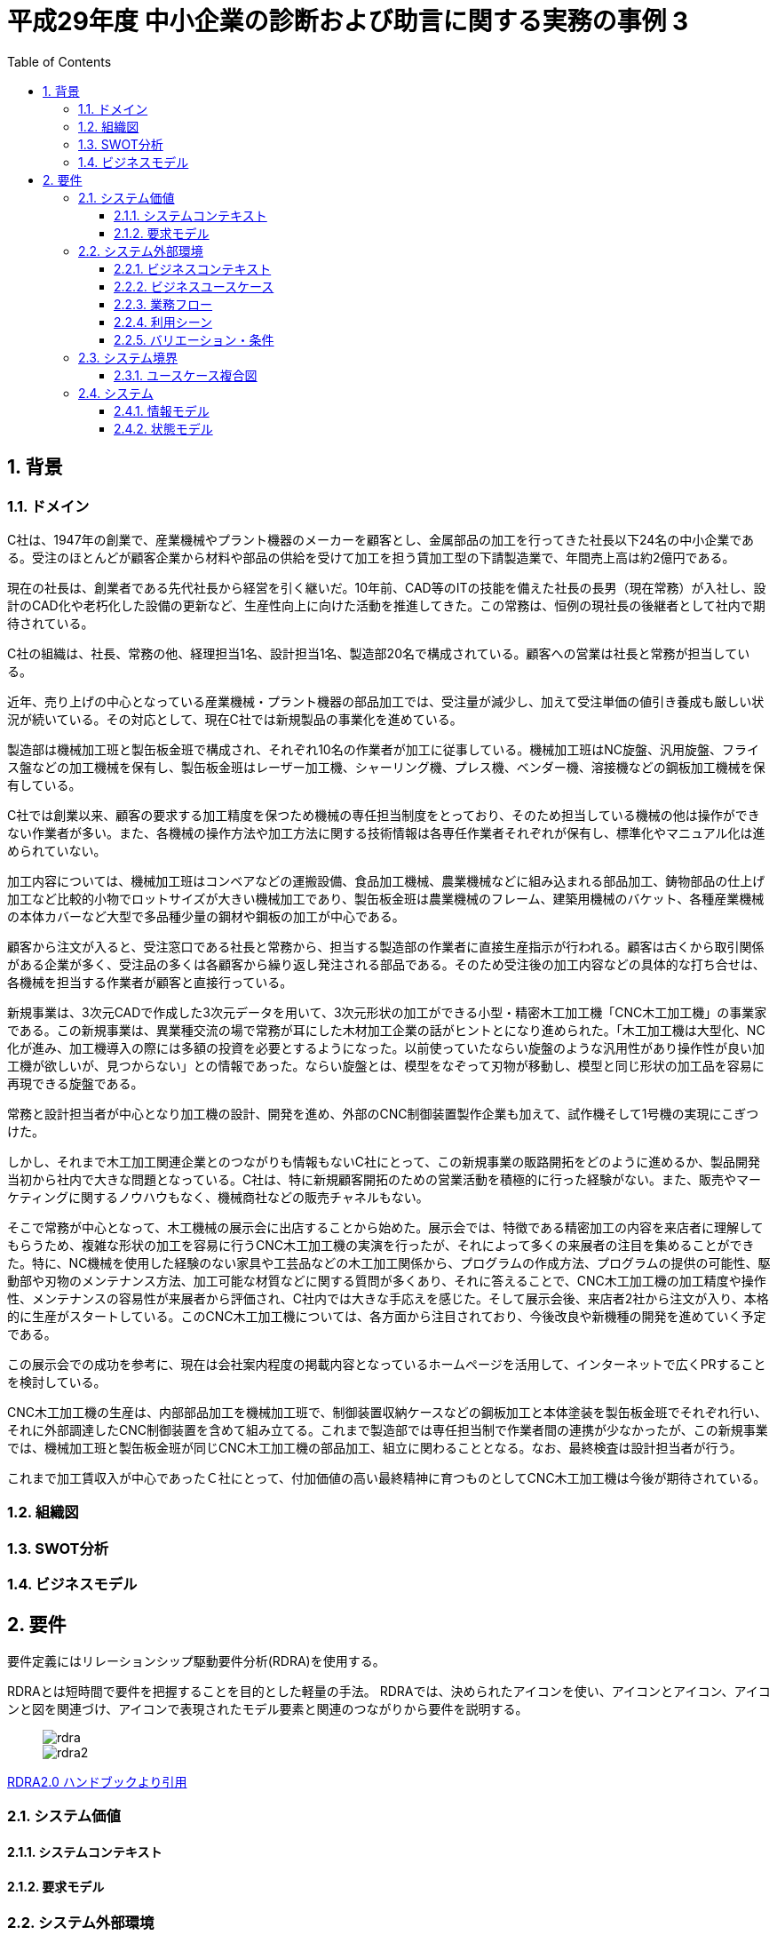 :toc: left
:toclevels: 5
:sectnums:
:stem:
:source-highlighter: coderay

= 平成29年度 中小企業の診断および助言に関する実務の事例 3

== 背景

=== ドメイン

[C社の概要]
C社は、1947年の創業で、産業機械やプラント機器のメーカーを顧客とし、金属部品の加工を行ってきた社長以下24名の中小企業である。受注のほとんどが顧客企業から材料や部品の供給を受けて加工を担う賃加工型の下請製造業で、年間売上高は約2億円である。

現在の社長は、創業者である先代社長から経営を引く継いだ。10年前、CAD等のITの技能を備えた社長の長男（現在常務）が入社し、設計のCAD化や老朽化した設備の更新など、生産性向上に向けた活動を推進してきた。この常務は、恒例の現社長の後継者として社内で期待されている。

C社の組織は、社長、常務の他、経理担当1名、設計担当1名、製造部20名で構成されている。顧客への営業は社長と常務が担当している。

近年、売り上げの中心となっている産業機械・プラント機器の部品加工では、受注量が減少し、加えて受注単価の値引き養成も厳しい状況が続いている。その対応として、現在C社では新規製品の事業化を進めている。

[生産概要]
製造部は機械加工班と製缶板金班で構成され、それぞれ10名の作業者が加工に従事している。機械加工班はNC旋盤、汎用旋盤、フライス盤などの加工機械を保有し、製缶板金班はレーザー加工機、シャーリング機、プレス機、ベンダー機、溶接機などの鋼板加工機械を保有している。

C社では創業以来、顧客の要求する加工精度を保つため機械の専任担当制度をとっており、そのため担当している機械の他は操作ができない作業者が多い。また、各機械の操作方法や加工方法に関する技術情報は各専任作業者それぞれが保有し、標準化やマニュアル化は進められていない。

加工内容については、機械加工班はコンベアなどの運搬設備、食品加工機械、農業機械などに組み込まれる部品加工、鋳物部品の仕上げ加工など比較的小物でロットサイズが大きい機械加工であり、製缶板金班は農業機械のフレーム、建築用機械のバケット、各種産業機械の本体カバーなど大型で多品種少量の鋼材や鋼板の加工が中心である。

顧客から注文が入ると、受注窓口である社長と常務から、担当する製造部の作業者に直接生産指示が行われる。顧客は古くから取引関係がある企業が多く、受注品の多くは各顧客から繰り返し発注される部品である。そのため受注後の加工内容などの具体的な打ち合せは、各機械を担当する作業者が顧客と直接行っている。

[新規事業の概要]
新規事業は、3次元CADで作成した3次元データを用いて、3次元形状の加工ができる小型・精密木工加工機「CNC木工加工機」の事業家である。この新規事業は、異業種交流の場で常務が耳にした木材加工企業の話がヒントとになり進められた。「木工加工機は大型化、NC化が進み、加工機導入の際には多額の投資を必要とするようになった。以前使っていたならい旋盤のような汎用性があり操作性が良い加工機が欲しいが、見つからない」との情報であった。ならい旋盤とは、模型をなぞって刃物が移動し、模型と同じ形状の加工品を容易に再現できる旋盤である。

常務と設計担当者が中心となり加工機の設計、開発を進め、外部のCNC制御装置製作企業も加えて、試作機そして1号機の実現にこぎつけた。

しかし、それまで木工加工関連企業とのつながりも情報もないC社にとって、この新規事業の販路開拓をどのように進めるか、製品開発当初から社内で大きな問題となっている。C社は、特に新規顧客開拓のための営業活動を積極的に行った経験がない。また、販売やマーケティングに関するノウハウもなく、機械商社などの販売チャネルもない。

そこで常務が中心となって、木工機械の展示会に出店することから始めた。展示会では、特徴である精密加工の内容を来店者に理解してもらうため、複雑な形状の加工を容易に行うCNC木工加工機の実演を行ったが、それによって多くの来展者の注目を集めることができた。特に、NC機械を使用した経験のない家具や工芸品などの木工加工関係から、プログラムの作成方法、プログラムの提供の可能性、駆動部や刃物のメンテナンス方法、加工可能な材質などに関する質問が多くあり、それに答えることで、CNC木工加工機の加工精度や操作性、メンテナンスの容易性が来展者から評価され、C社内では大きな手応えを感じた。そして展示会後、来店者2社から注文が入り、本格的に生産がスタートしている。このCNC木工加工機については、各方面から注目されており、今後改良や新機種の開発を進めていく予定である。

この展示会での成功を参考に、現在は会社案内程度の掲載内容となっているホームページを活用して、インターネットで広くPRすることを検討している。

CNC木工加工機の生産は、内部部品加工を機械加工班で、制御装置収納ケースなどの鋼板加工と本体塗装を製缶板金班でそれぞれ行い、それに外部調達したCNC制御装置を含めて組み立てる。これまで製造部では専任担当制で作業者間の連携が少なかったが、この新規事業では、機械加工班と製缶板金班が同じCNC木工加工機の部品加工、組立に関わることとなる。なお、最終検査は設計担当者が行う。

これまで加工賃収入が中心であったＣ社にとって、付加価値の高い最終精神に育つものとしてCNC木工加工機は今後が期待されている。

=== 組織図

=== SWOT分析

=== ビジネスモデル

== 要件

要件定義にはリレーションシップ駆動要件分析(RDRA)を使用する。

RDRAとは短時間で要件を把握することを目的とした軽量の手法。 RDRAでは、決められたアイコンを使い、アイコンとアイコン、アイコンと図を関連づけ、アイコンで表現されたモデル要素と関連のつながりから要件を説明する。

____
image::images/rdra.png[]
image::images/rdra2.png[]
____

https://www.amazon.co.jp/RDRA2-0-%E3%83%8F%E3%83%B3%E3%83%89%E3%83%96%E3%83%83%E3%82%AF-%E8%BB%BD%E3%81%8F%E6%9F%94%E8%BB%9F%E3%81%A7%E7%B2%BE%E5%BA%A6%E3%81%AE%E9%AB%98%E3%81%84%E8%A6%81%E4%BB%B6%E5%AE%9A%E7%BE%A9%E3%81%AE%E3%83%A2%E3%83%87%E3%83%AA%E3%83%B3%E3%82%B0%E6%89%8B%E6%B3%95-%E7%A5%9E%E5%B4%8E%E5%96%84%E5%8F%B8-ebook/dp/B07STQZFBX[RDRA2.0 ハンドブックより引用]

=== システム価値

==== システムコンテキスト

==== 要求モデル

=== システム外部環境

==== ビジネスコンテキスト

==== ビジネスユースケース

==== 業務フロー

==== 利用シーン

==== バリエーション・条件

=== システム境界

==== ユースケース複合図

=== システム

==== 情報モデル

==== 状態モデル
